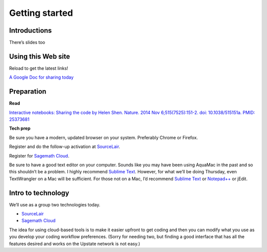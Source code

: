 Getting started
===============

Introductions
-------------

There’s slides too

Using this Web site
-------------------

Reload to get the latest links!

`A Google Doc for sharing today`_

Preparation
-----------

**Read**

`Interactive notebooks: Sharing the code by Helen Shen. Nature. 2014 Nov
6;515(7525):151-2. doi: 10.1038/515151a. PMID: 25373681`_

**Tech prep**

Be sure you have a modern, updated browser on your system. Preferably
Chrome or Firefox.

Register and do the follow-up activation at `SourceLair`_.

Register for `Sagemath Cloud`_.

Be sure to have a good text editor on your computer. Sounds like you may
have been using AquaMac in the past and so this shouldn’t be a problem.
I highly recommend `Sublime Text`_. However, for what we’ll be doing
Thursday, even TextWrangler on a Mac will be sufficient. For those not
on a Mac, I’d recommend `Sublime Text`_ or `Notepad++`_ or jEdit.

Intro to technology
-------------------

We’ll use as a group two technologies today.

-  `SourceLair`_

-  `Sagemath Cloud`_

The idea for using cloud-based tools is to make it easier upfront to get
coding and then you can modify what you use as you develop your coding
workflow preferences. (Sorry for needing two, but finding a good
interface that has all the features desired and works on the Upstate
network is not easy.)

.. _A Google Doc for sharing today: http://bit.ly/FengGoogleDoc
.. _`Interactive notebooks: Sharing the code by Helen Shen. Nature. 2014 Nov 6;515(7525):151-2. doi: 10.1038/515151a. PMID: 25373681`: http://www.nature.com/news/interactive-notebooks-sharing-the-code-1.16261
.. _SourceLair: https://www.sourcelair.com/
.. _Sagemath Cloud: https://cloud.sagemath.com
.. _Sublime Text: http://www.sublimetext.com/
.. _Notepad++: http://notepad-plus-plus.org/
